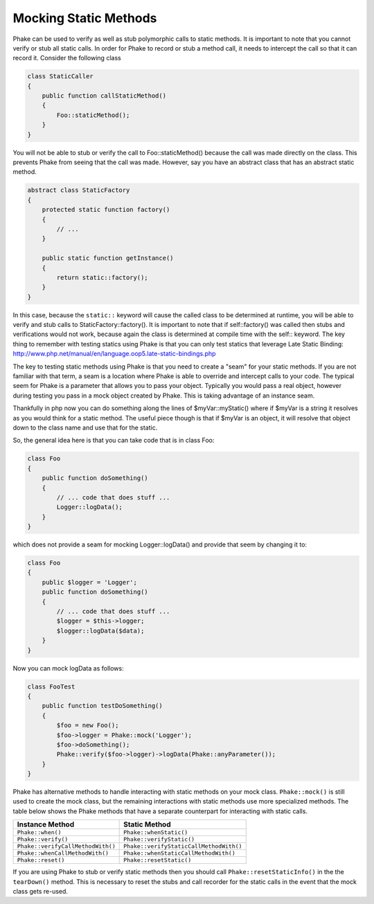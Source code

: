 **********************
Mocking Static Methods
**********************

Phake can be used to verify as well as stub polymorphic calls to static methods. It is important to note that you
cannot verify or stub all static calls. In order for Phake to record or stub a method call, it needs to intercept the
call so that it can record it. Consider the following class

.. code-block:: php

    class StaticCaller
    {
        public function callStaticMethod()
        {
            Foo::staticMethod();
        }
    }

You will not be able to stub or verify the call to Foo::staticMethod() because the call was made directly on the class.
This prevents Phake from seeing that the call was made. However, say you have an abstract class that has an abstract
static method.

.. code-block:: php

    abstract class StaticFactory
    {
        protected static function factory()
        {
            // ...
        }

        public static function getInstance()
        {
            return static::factory();
        }
    }

In this case, because the ``static::`` keyword will cause the called class to be determined at runtime, you will be able
to verify and stub calls to StaticFactory::factory(). It is important to note that if self::factory() was called then
stubs and verifications would not work, because again the class is determined at compile time with the self:: keyword.
The key thing to remember with testing statics using Phake is that you can only test statics that leverage Late Static
Binding: http://www.php.net/manual/en/language.oop5.late-static-bindings.php

The key to testing static methods using Phake is that you need to create a "seam" for your static methods. If you are
not familiar with that term, a seam is a location where Phake is able to override and intercept calls to your code.
The typical seem for Phake is a parameter that allows you to pass your object. Typically you would pass a real object,
however during testing you pass in a mock object created by Phake. This is taking advantage of an instance seam.

Thankfully in php now you can do something along the lines of $myVar::myStatic() where if $myVar is a string it
resolves as you would think for a static method. The useful piece though is that if $myVar is an object, it will
resolve that object down to the class name and use that for the static.

So, the general idea here is that you can take code that is in class Foo:

.. code-block:: php

    class Foo
    {
        public function doSomething()
        {
            // ... code that does stuff ...
            Logger::logData();
        }
    }

which does not provide a seam for mocking Logger::logData() and provide that seem by changing it to:

.. code-block:: php

    class Foo
    {
        public $logger = 'Logger';
        public function doSomething()
        {
            // ... code that does stuff ...
            $logger = $this->logger;
            $logger::logData($data);
        }
    }

Now you can mock logData as follows:

.. code-block:: php

    class FooTest
    {
        public function testDoSomething()
        {
            $foo = new Foo();
            $foo->logger = Phake::mock('Logger');
            $foo->doSomething();
            Phake::verify($foo->logger)->logData(Phake::anyParameter());
        }
    }

Phake has alternative methods to handle interacting with static methods on your mock class. ``Phake::mock()`` is still
used to create the mock class, but the remaining interactions with static methods use more specialized methods. The
table below shows the Phake methods that have a separate counterpart for interacting with static calls.

+-----------------------------------+-----------------------------------------+
| Instance Method                   | Static Method                           |
+===================================+=========================================+
| ``Phake::when()``                 | ``Phake::whenStatic()``                 |
+-----------------------------------+-----------------------------------------+
| ``Phake::verify()``               | ``Phake::verifyStatic()``               |
+-----------------------------------+-----------------------------------------+
| ``Phake::verifyCallMethodWith()`` | ``Phake::verifyStaticCallMethodWith()`` |
+-----------------------------------+-----------------------------------------+
| ``Phake::whenCallMethodWith()``   | ``Phake::whenStaticCallMethodWith()``   |
+-----------------------------------+-----------------------------------------+
| ``Phake::reset()``                | ``Phake::resetStatic()``                |
+-----------------------------------+-----------------------------------------+

If you are using Phake to stub or verify static methods then you should call ``Phake::resetStaticInfo()`` in the
the ``tearDown()`` method. This is necessary to reset the stubs and call recorder for the static calls in the event
that the mock class gets re-used.

